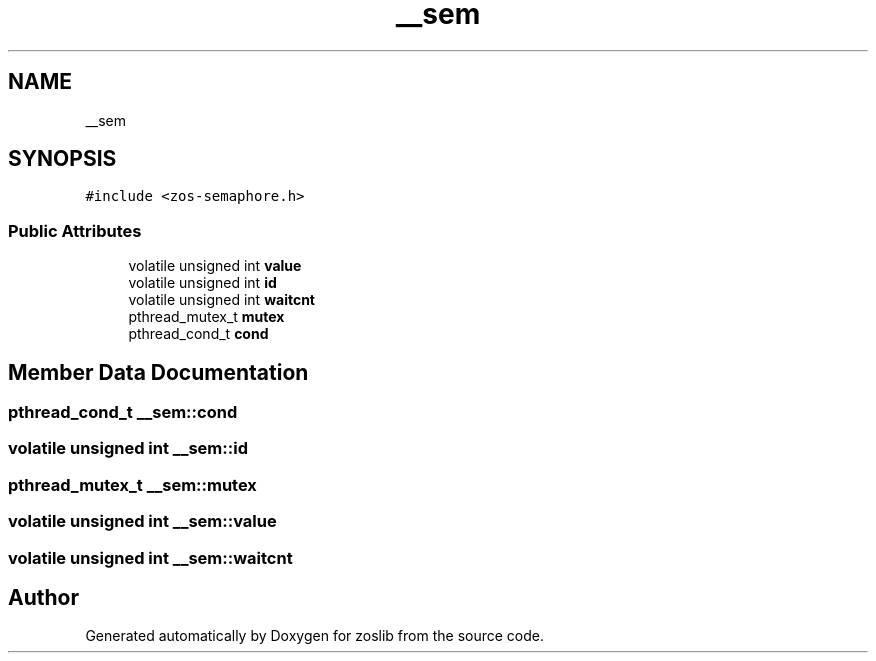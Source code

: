 .TH "__sem" 3 "Tue Nov 1 2022" "zoslib" \" -*- nroff -*-
.ad l
.nh
.SH NAME
__sem
.SH SYNOPSIS
.br
.PP
.PP
\fC#include <zos\-semaphore\&.h>\fP
.SS "Public Attributes"

.in +1c
.ti -1c
.RI "volatile unsigned int \fBvalue\fP"
.br
.ti -1c
.RI "volatile unsigned int \fBid\fP"
.br
.ti -1c
.RI "volatile unsigned int \fBwaitcnt\fP"
.br
.ti -1c
.RI "pthread_mutex_t \fBmutex\fP"
.br
.ti -1c
.RI "pthread_cond_t \fBcond\fP"
.br
.in -1c
.SH "Member Data Documentation"
.PP 
.SS "pthread_cond_t __sem::cond"

.SS "volatile unsigned int __sem::id"

.SS "pthread_mutex_t __sem::mutex"

.SS "volatile unsigned int __sem::value"

.SS "volatile unsigned int __sem::waitcnt"


.SH "Author"
.PP 
Generated automatically by Doxygen for zoslib from the source code\&.
